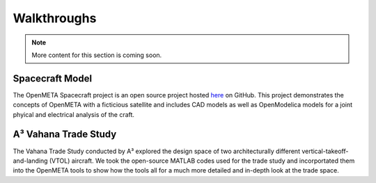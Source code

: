 .. _walkthroughs:

Walkthroughs
============

.. note:: More content for this section is coming soon.

.. _spacecraft_model:

Spacecraft Model
----------------

The OpenMETA Spacecraft project is an open source project hosted
`here <https://github.com/metamorph-inc/openmeta-spacecraft-study>`_ on GitHub.
This project demonstrates the concepts of OpenMETA with a ficticious satellite
and includes CAD models as well as OpenModelica models for a joint phyical and
electrical analysis of the craft.

.. _vahana_study:

A³ Vahana Trade Study
---------------------

The Vahana Trade Study conducted by A³ explored the design space of two
architecturally different vertical-takeoff-and-landing (VTOL) aircraft. We took
the open-source MATLAB codes used for the trade study and incorportated them
into the OpenMETA tools to show how the tools all for a much more detailed and
in-depth look at the trade space.
